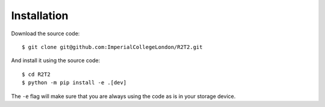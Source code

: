 Installation
============

Download the source code::

    $ git clone git@github.com:ImperialCollegeLondon/R2T2.git

And install it using the source code::

    $ cd R2T2
    $ python -m pip install -e .[dev]

The ``-e`` flag will make sure
that you are always using the code as is in your storage device.
